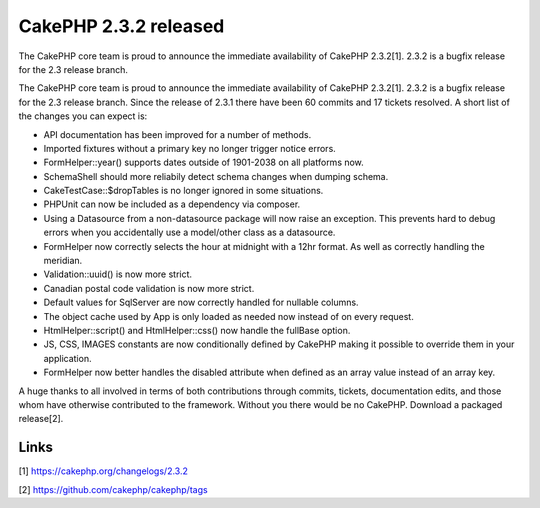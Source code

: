 CakePHP 2.3.2 released
======================

The CakePHP core team is proud to announce the immediate availability
of CakePHP 2.3.2[1]. 2.3.2 is a bugfix release for the 2.3 release
branch.

The CakePHP core team is proud to announce the immediate availability
of CakePHP 2.3.2[1]. 2.3.2 is a bugfix release for the 2.3 release
branch. Since the release of 2.3.1 there have been 60 commits and 17
tickets resolved. A short list of the changes you can expect is:

+ API documentation has been improved for a number of methods.
+ Imported fixtures without a primary key no longer trigger notice
  errors.
+ FormHelper::year() supports dates outside of 1901-2038 on all
  platforms now.
+ SchemaShell should more reliabily detect schema changes when dumping
  schema.
+ CakeTestCase::$dropTables is no longer ignored in some situations.
+ PHPUnit can now be included as a dependency via composer.
+ Using a Datasource from a non-datasource package will now raise an
  exception. This prevents hard to debug errors when you accidentally
  use a model/other class as a datasource.
+ FormHelper now correctly selects the hour at midnight with a 12hr
  format. As well as correctly handling the meridian.
+ Validation::uuid() is now more strict.
+ Canadian postal code validation is now more strict.
+ Default values for SqlServer are now correctly handled for nullable
  columns.
+ The object cache used by App is only loaded as needed now instead of
  on every request.
+ HtmlHelper::script() and HtmlHelper::css() now handle the fullBase
  option.
+ JS, CSS, IMAGES constants are now conditionally defined by CakePHP
  making it possible to override them in your application.
+ FormHelper now better handles the disabled attribute when defined as
  an array value instead of an array key.

A huge thanks to all involved in terms of both contributions through
commits, tickets, documentation edits, and those whom have otherwise
contributed to the framework. Without you there would be no CakePHP.
Download a packaged release[2].


Links
~~~~~

[1] `https://cakephp.org/changelogs/2.3.2`_

[2] `https://github.com/cakephp/cakephp/tags`_


.. _https://github.com/cakephp/cakephp/tags: https://github.com/cakephp/cakephp/tags
.. _https://cakephp.org/changelogs/2.3.2: https://cakephp.org/changelogs/2.3.2

.. author:: markstory
.. categories:: news
.. tags:: release,CakePHP,news,News

